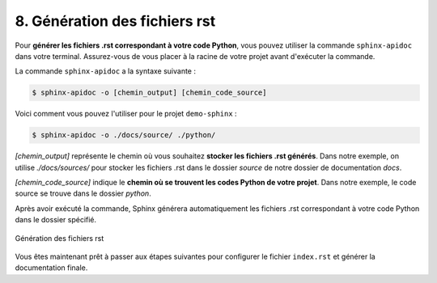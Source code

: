 8. Génération des fichiers rst
==============================

Pour **générer les fichiers .rst correspondant à votre code Python**, 
vous pouvez utiliser la commande ``sphinx-apidoc`` dans votre terminal. 
Assurez-vous de vous placer à la racine de votre projet avant d'exécuter la commande.

La commande ``sphinx-apidoc`` a la syntaxe suivante : 

.. code-block:: console

	$ sphinx-apidoc -o [chemin_output] [chemin_code_source]

Voici comment vous pouvez l'utiliser pour le projet ``demo-sphinx`` :

.. code-block:: console

	$ sphinx-apidoc -o ./docs/source/ ./python/

*[chemin_output]* représente le chemin où vous souhaitez **stocker les fichiers .rst générés**. 
Dans notre exemple, on utilise *./docs/sources/* pour stocker les fichiers .rst dans le 
dossier *source* de notre dossier de documentation *docs*.

*[chemin_code_source]* indique le **chemin où se trouvent les codes Python de votre projet**. 
Dans notre exemple, le code source se trouve dans le dossier *python*.

Après avoir exécuté la commande, Sphinx générera automatiquement les fichiers .rst correspondant
à votre code Python dans le dossier spécifié.

.. figure:: ./images/10_generation_fichiers_rst.PNG
	:align: center

	Génération des fichiers rst

Vous êtes maintenant prêt à passer aux étapes suivantes pour configurer le fichier ``index.rst``
et générer la documentation finale.

